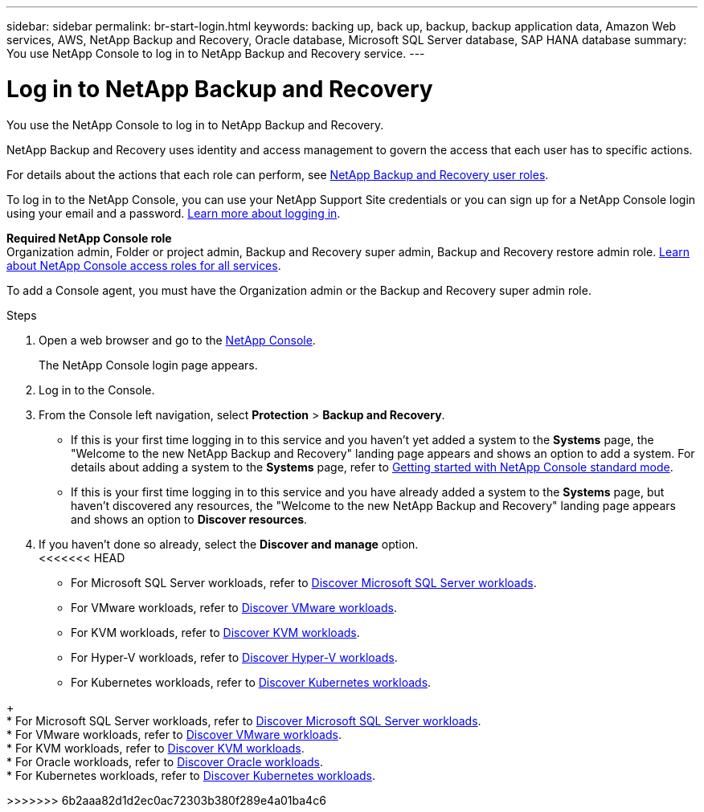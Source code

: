 ---
sidebar: sidebar
permalink: br-start-login.html
keywords: backing up, back up, backup, backup application data, Amazon Web services, AWS, NetApp Backup and Recovery, Oracle database, Microsoft SQL Server database, SAP HANA database
summary: You use NetApp Console to log in to NetApp Backup and Recovery service. 
---

= Log in to NetApp Backup and Recovery
:hardbreaks:
:nofooter:
:icons: font
:linkattrs:
:imagesdir: ./media/

[.lead]
You use the NetApp Console to log in to NetApp Backup and Recovery. 

NetApp Backup and Recovery uses identity and access management to govern the access that each user has to specific actions. 

For details about the actions that each role can perform, see link:reference-roles.html[NetApp Backup and Recovery user roles].

To log in to the NetApp Console, you can use your NetApp Support Site credentials or you can sign up for a NetApp Console login using your email and a password. https://docs.netapp.com/us-en/bluexp-setup-admin/task-logging-in.html[Learn more about logging in^].

*Required NetApp Console role*
Organization admin, Folder or project admin, Backup and Recovery super admin, Backup and Recovery restore admin role. https://docs.netapp.com/us-en/bluexp-setup-admin/reference-iam-predefined-roles.html[Learn about NetApp Console access roles for all services^].

To add a Console agent, you must have the Organization admin or the Backup and Recovery super admin role. 



.Steps

. Open a web browser and go to the https://console.netapp.com/[NetApp Console^].
+ 
The NetApp Console login page appears.

. Log in to the Console. 


. From the Console left navigation, select *Protection* > *Backup and Recovery*. 

* If this is your first time logging in to this service and you haven't yet added a system to the *Systems* page, the "Welcome to the new NetApp Backup and Recovery" landing page appears and shows an option to add a system. For details about adding a system to the *Systems* page, refer to https://docs.netapp.com/us-en/bluexp-setup-admin/task-quick-start-standard-mode.html[Getting started with NetApp Console standard mode^].
//+
//image:screen-br-landing-no-we.png[Landing page screenshot for NetApp Backup and Recovery without a system]
//* If this is your first time logging in to this service, you already have a system in NetApp Console, but you haven't started the free trial, the "Welcome to the new NetApp Backup and Recovery" landing page appears and shows an option to *Start free trial*. 
//For details about starting a free trial, see link:br-start-trial.html[Start a free trial].
//+
//image:screen-br-landing-unified-start-trial.png[Landing page screenshot for BlueXP NetApp Backup and Recovery without a free trial]

* If this is your first time logging in to this service and you have already added a system to the *Systems* page, but haven't discovered any resources, the "Welcome to the new NetApp Backup and Recovery" landing page appears and shows an option to *Discover resources*. 
//+
//NOTE: After you start the free trial, the *Start free trial* option changes to the *Discover and manage* option. 
//+
//image:screen-br-landing-unified.png[Landing page screenshot for NetApp Backup and Recovery]
//+ 
//* Otherwise, the NetApp Backup and Recovery Dashboard appears.
//+
//image:screen-br-dashboard2.png[NetApp Backup and Recovery Dashboard]

. If you haven't done so already, select the *Discover and manage* option. 
<<<<<<< HEAD

* For Microsoft SQL Server workloads, refer to link:br-start-discover.html[Discover Microsoft SQL Server workloads].
* For VMware workloads, refer to link:br-use-vmware-discovery.html[Discover VMware workloads].
* For KVM workloads, refer to link:br-start-discover-kvm.html[Discover KVM workloads].
* For Hyper-V workloads, refer to link:br-start-discover-hyperv.html[Discover Hyper-V workloads].
* For Kubernetes workloads, refer to link:br-start-discover-kubernetes.html[Discover Kubernetes workloads].
=======
+
* For Microsoft SQL Server workloads, refer to link:br-start-discover.html[Discover Microsoft SQL Server workloads].
* For VMware workloads, refer to link:br-use-vmware-discovery.html[Discover VMware workloads].
* For KVM workloads, refer to link:br-start-discover-kvm.html[Discover KVM workloads].
* For Oracle workloads, refer to link:br-start-discover-oracle.html[Discover Oracle workloads].
* For Kubernetes workloads, refer to link:br-start-discover-kubernetes.html[Discover Kubernetes workloads].
 


>>>>>>> 6b2aaa82d1d2ec0ac72303b380f289e4a01ba4c6

